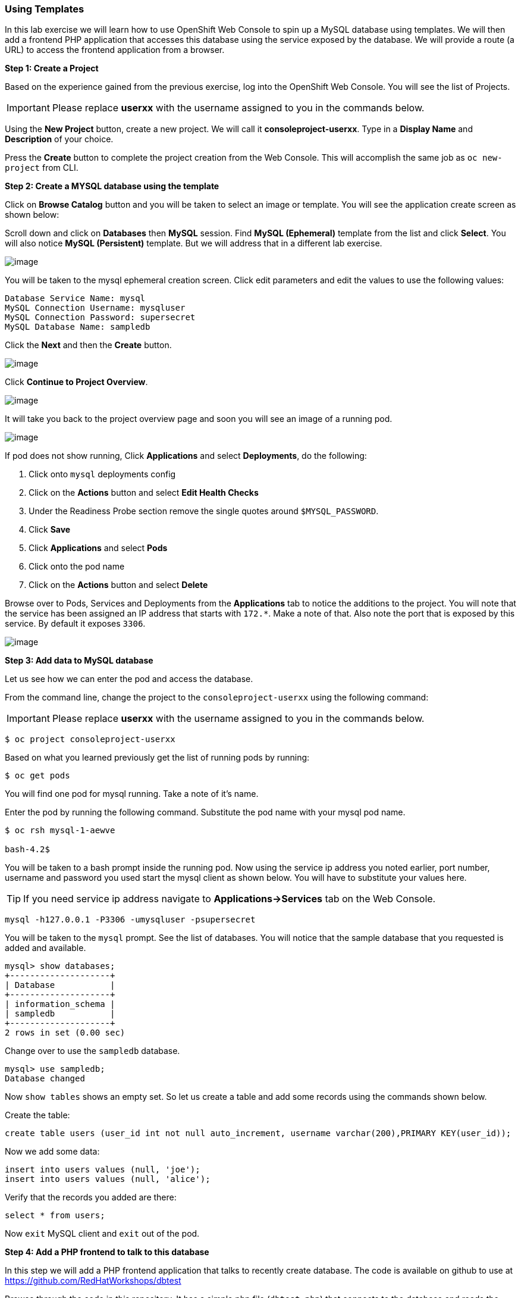 [[using-templates]]
### Using Templates

:data-uri:

In this lab exercise we will learn how to use OpenShift Web Console to
spin up a MySQL database using templates. We will then add a frontend
PHP application that accesses this database using the service exposed by
the database. We will provide a route (a URL) to access the frontend
application from a browser.

*Step 1: Create a Project*

Based on the experience gained from the previous exercise, log into the
OpenShift Web Console. You will see the list of Projects.

IMPORTANT: Please replace *userxx* with the username assigned to you in
the commands below.

Using the *New Project* button, create a new project. We will call it
*consoleproject-userxx*.
Type in a *Display Name* and *Description* of your choice.

Press the *Create* button to complete the project creation from the Web
Console. This will accomplish the same job as `oc new-project` from CLI.

*Step 2: Create a MYSQL database using the template*

Click on *Browse Catalog* button and you will be taken to select an
image or template. You will see the application create screen as shown
below:


Scroll down and click on *Databases* then *MySQL* session. Find *MySQL (Ephemeral)*
template from the list and click *Select*. You will also notice *MySQL
(Persistent)* template. But we will address that in a different lab
exercise.

image::application_create_screen.png[image]

You will be taken to the mysql ephemeral creation screen. Click edit
parameters and edit the values to use the following values:

----
Database Service Name: mysql
MySQL Connection Username: mysqluser
MySQL Connection Password: supersecret
MySQL Database Name: sampledb
----
 

Click the *Next* and then the *Create* button.

image::mysql_ephemeral_creation.png[image]

Click *Continue to Project Overview*.

image::mysql_pod_on_proj_details.png[image]

It will take you back to the project overview page and soon you will see
an image of a running pod.

image::mysql_pod_on_proj_overview.png[image]

If pod does not show running, Click *Applications* and select
*Deployments*, do the following:

1.  Click onto `mysql` deployments config
2.  Click on the *Actions* button and select *Edit Health Checks*
3.  Under the Readiness Probe section remove the single quotes around
`$MYSQL_PASSWORD`.
4.  Click *Save*
5.  Click *Applications* and select *Pods*
6.  Click onto the pod name
7.  Click on the *Actions* button and select *Delete*

Browse over to Pods, Services and Deployments from the *Applications*
tab to notice the additions to the project. You will note that the
service has been assigned an IP address that starts with `172.*`. Make a
note of that. Also note the port that is exposed by this service. By
default it exposes `3306`.

image::mysql_service.png[image]

*Step 3: Add data to MySQL database*

Let us see how we can enter the pod and access the database.

From the command line, change the project to the
`consoleproject-userxx` using the following command:

IMPORTANT: Please replace *userxx* with the username assigned to you in
the commands below.

----
$ oc project consoleproject-userxx
----

Based on what you learned previously get the list of running pods by running:

----
$ oc get pods
----

You will find one pod for mysql running. Take a note of it's name.

Enter the pod by running the following command. Substitute the pod name
with your mysql pod name.

----
$ oc rsh mysql-1-aewve

bash-4.2$
----

You will be taken to a bash prompt inside the running pod. Now using the
service ip address you noted earlier, port number, username and password
you used start the mysql client as shown below. You will have to
substitute your values here.

TIP: If you need service ip address navigate to *Applications->Services* tab on the Web Console.

[source,sh]
----
mysql -h127.0.0.1 -P3306 -umysqluser -psupersecret
----

You will be taken to the `mysql` prompt. See the list of databases. You
will notice that the sample database that you requested is added and
available.

[source,sh]
----
mysql> show databases;
+--------------------+
| Database           |
+--------------------+
| information_schema |
| sampledb           |
+--------------------+
2 rows in set (0.00 sec)
----

Change over to use the `sampledb` database.

[source,sh]
----
mysql> use sampledb;
Database changed
----

Now `show tables` shows an empty set. So let us create a table and add
some records using the commands shown below.

Create the table:

[source,sql]
----
create table users (user_id int not null auto_increment, username varchar(200),PRIMARY KEY(user_id));
----

Now we add some data:

[source,sql]
----
insert into users values (null, 'joe');
insert into users values (null, 'alice');
----

Verify that the records you added are there:

[source,sql]
----
select * from users;
----

Now `exit` MySQL client and `exit` out of the pod.

*Step 4: Add a PHP frontend to talk to this database*

In this step we will add a PHP frontend application that talks to
recently create database. The code is available on github to use at
https://github.com/RedHatWorkshops/dbtest  


Browse through the code in this repository. It has a simple php file
(`dbtest.php`) that connects to the database and reads the values from
the users table and displays them.

To add a frontend again click on *Add to Project* -> *Browse Catalog*  to spin up a frontend
application in the same *consoleproject-userxx*. It takes you to
select *Languages* then *PHP*   

image::php.png[image]

Select *Advanced Options*

image::php2.png[image]


Go to Deployment Configuration section and enter the following
environment variables:

[width="50%",options="header"]
|=========================================================
|Name |Git Repository URL
|dbtest   | https://github.com/RedHatWorkshops/dbtest
|DB_USER  | mysqluser
|DB_PASSWORD | supersecret
|DB_NAME | sampledb
|DB_HOST | mysql
|DB_PORT | 3306
|=========================================================

image::php_dc_env_variables.png[image]  


In the next section add a label: (it may already be set)  

[width="50%",options="header"]
|=========================================================
|Name |Value
|app   |dbtest
|=========================================================

Click *Create* to add this frontend application to talk to the database.
Click *Continue to overview*.

You will be taken back to the *Project Overview* page and you will start
seeing that a new service is now available and exposed as a route.

You can check the build logs using the following command:

----
$ oc logs build/dbtest-1

----

Or by watching it in the web console  

image::dbtest_build.png[image]


Once the build completes, OpenShift initiates a deploy process. Once the
deployment is complete, the frontend pod starts running. You will find
the running pod when you navigate to *Applications->Pods* on the Web
console.

Now type in your application url in the browser or use curl with:

----
http://[your application url]/dbtest.php
----

You will notice that it displays the records read from the database

----
Hello All.. Here is the list of users:
User Id: 1 User Name: joe
User Id: 2 User Name: alice
End of the list
----

In this lab exercise you have seen a complete web application deployed
using OpenShift templates in two parts. First we deployed the MySQL
database. We added data manually by getting into the pod. Then we added
the frontend code that was built using the OpenShift S2I process. You
configured this frontend application to access the database using a
service, in this case, the "mysql" service. The frontend is made
accessible using a route for which you gave a URL.
